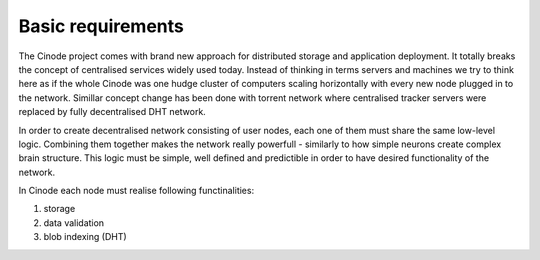 ------------------
Basic requirements
------------------

The Cinode project comes with brand new approach for distributed storage and
application deployment. It totally breaks the concept of centralised services
widely used today. Instead of thinking in terms servers and machines we try to
think here as if the whole Cinode was one hudge cluster of computers scaling
horizontally with every new node plugged in to the network. Simillar concept
change has been done with torrent network where centralised tracker servers
were replaced by fully decentralised DHT network.

In order to create decentralised network consisting of user nodes, each one
of them must share the same low-level logic. Combining them together makes the
network really powerfull - similarly to how simple neurons create complex
brain structure. This logic must be simple, well defined and predictible in
order to have desired functionality of the network. 


In Cinode each node must realise following functinalities:

#. storage
#. data validation
#. blob indexing (DHT)
